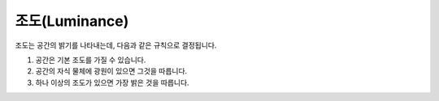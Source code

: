 조도(Luminance)
===============

조도는 공간의 밝기를 나타내는데, 다음과 같은 규칙으로 결정됩니다.

#. 공간은 기본 조도를 가질 수 있습니다.
#. 공간의 자식 물체에 광원이 있으면 그것을 따릅니다.
#. 하나 이상의 조도가 있으면 가장 밝은 것을 따릅니다.
